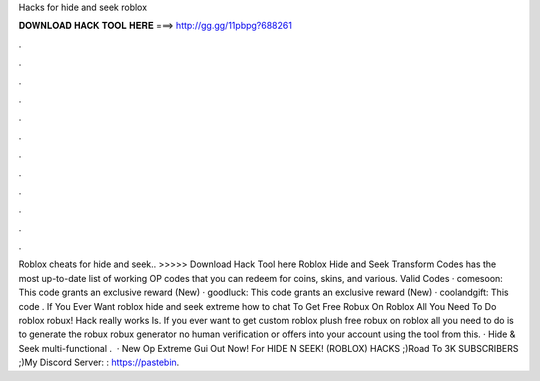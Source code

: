 Hacks for hide and seek roblox

𝐃𝐎𝐖𝐍𝐋𝐎𝐀𝐃 𝐇𝐀𝐂𝐊 𝐓𝐎𝐎𝐋 𝐇𝐄𝐑𝐄 ===> http://gg.gg/11pbpg?688261

.

.

.

.

.

.

.

.

.

.

.

.

Roblox cheats for hide and seek.. >>>>> Download Hack Tool here Roblox Hide and Seek Transform Codes has the most up-to-date list of working OP codes that you can redeem for coins, skins, and various. Valid Codes · comesoon: This code grants an exclusive reward (New) · goodluck: This code grants an exclusive reward (New) · coolandgift: This code . If You Ever Want roblox hide and seek extreme how to chat To Get Free Robux On Roblox All You Need To Do roblox robux! Hack really works Is. If you ever want to get custom roblox plush free robux on roblox all you need to do is to generate the robux robux generator no human verification or offers into your account using the tool from this. · Hide & Seek multi-functional .  · New Op Extreme Gui Out Now! For HIDE N SEEK! (ROBLOX) HACKS ;)Road To 3K SUBSCRIBERS ;)My Discord Server: : https://pastebin.